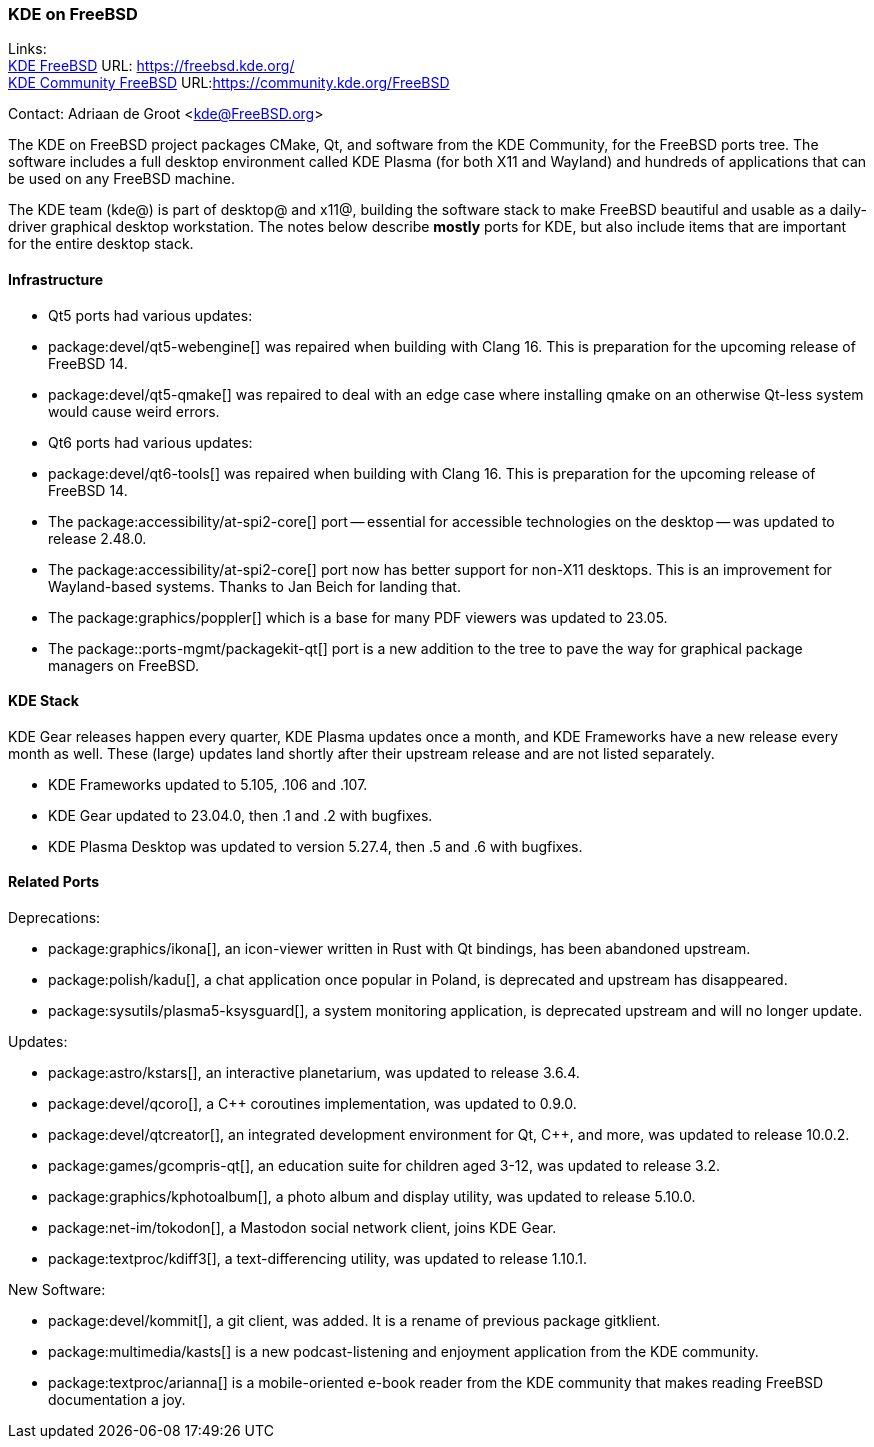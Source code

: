 === KDE on FreeBSD

Links: +
link:https://freebsd.kde.org/[KDE FreeBSD] URL: link:https://freebsd.kde.org/[] +
link:https://community.kde.org/FreeBSD[KDE Community FreeBSD] URL:link:https://community.kde.org/FreeBSD[]

Contact: Adriaan de Groot <kde@FreeBSD.org>

The KDE on FreeBSD project packages CMake, Qt, and software from the KDE Community, for the FreeBSD ports tree.
The software includes a full desktop environment called KDE Plasma (for both X11 and Wayland) and hundreds of applications that can be used on any FreeBSD machine.

The KDE team (kde@) is part of desktop@ and x11@, building the software stack to make FreeBSD beautiful and usable as a daily-driver graphical desktop workstation.
The notes below describe *mostly* ports for KDE, but also include items that are important for the entire desktop stack.

==== Infrastructure

* Qt5 ports had various updates:
  * package:devel/qt5-webengine[] was repaired when building with Clang 16. This is preparation for the upcoming release of FreeBSD 14.
  * package:devel/qt5-qmake[] was repaired to deal with an edge case where installing qmake on an otherwise Qt-less system would cause weird errors.
* Qt6 ports had various updates:
  * package:devel/qt6-tools[] was repaired when building with Clang 16. This is preparation for the upcoming release of FreeBSD 14.
* The package:accessibility/at-spi2-core[] port -- essential for accessible technologies on the desktop -- was updated to release 2.48.0.
* The package:accessibility/at-spi2-core[] port now has better support for non-X11 desktops. This is an improvement for Wayland-based systems. Thanks to Jan Beich for landing that.
* The package:graphics/poppler[] which is a base for many PDF viewers was updated to 23.05.
* The package::ports-mgmt/packagekit-qt[] port is a new addition to the tree to pave the way for graphical package managers on FreeBSD.


==== KDE Stack

KDE Gear releases happen every quarter, KDE Plasma updates once a month, and KDE Frameworks have a new release every month as well.
These (large) updates land shortly after their upstream release and are not listed separately.

* KDE Frameworks updated to 5.105, .106 and .107.
* KDE Gear updated to 23.04.0, then .1 and .2 with bugfixes.
* KDE Plasma Desktop was updated to version 5.27.4, then .5 and .6 with bugfixes.


==== Related Ports

Deprecations:

* package:graphics/ikona[], an icon-viewer written in Rust with Qt bindings, has been abandoned upstream.
* package:polish/kadu[], a chat application once popular in Poland, is deprecated and upstream has disappeared.
* package:sysutils/plasma5-ksysguard[], a system monitoring application, is deprecated upstream and will no longer update.

Updates:

* package:astro/kstars[], an interactive planetarium, was updated to release 3.6.4.
* package:devel/qcoro[], a C++ coroutines implementation, was updated to 0.9.0.
* package:devel/qtcreator[], an integrated development environment for Qt, C++, and more, was updated to release 10.0.2.
* package:games/gcompris-qt[], an education suite for children aged 3-12, was updated to release 3.2.
* package:graphics/kphotoalbum[], a photo album and display utility, was updated to release 5.10.0.
* package:net-im/tokodon[], a Mastodon social network client, joins KDE Gear. 
* package:textproc/kdiff3[], a text-differencing utility, was updated to release 1.10.1.

New Software:

* package:devel/kommit[], a git client, was added. It is a rename of previous package gitklient.
* package:multimedia/kasts[] is a new podcast-listening and enjoyment application from the KDE community.
* package:textproc/arianna[] is a mobile-oriented e-book reader from the KDE community that makes reading FreeBSD documentation a joy.
